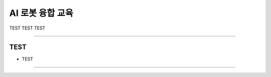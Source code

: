 AI 로봇 융합 교육
====================================================

TEST TEST TEST

----------------------------------------------------------------------------------------

TEST
^^^^^^^^^^^^^^^^^^^^

- TEST
----------------------------------------------------------------------------------------

